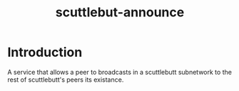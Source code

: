 #+TITLE: scuttlebut-announce

* Introduction

A service that allows a peer to broadcasts in a scuttlebutt subnetwork to the rest of scuttlebutt's peers its existance.
